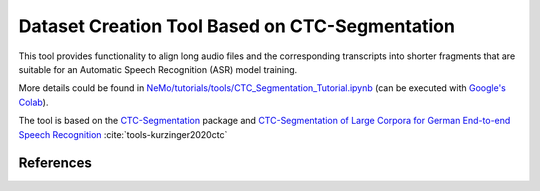 Dataset Creation Tool Based on CTC-Segmentation
===============================================

This tool provides functionality to align long audio files and the corresponding transcripts into shorter fragments
that are suitable for an Automatic Speech Recognition (ASR) model training.

More details could be found in `NeMo/tutorials/tools/CTC_Segmentation_Tutorial.ipynb <https://github.com/NVIDIA/NeMo/blob/main/tutorials/tools/CTC_Segmentation_Tutorial.ipynb>`__ (can be executed with `Google's Colab <https://colab.research.google.com/notebooks/intro.ipynb>`_).

The tool is based on the `CTC-Segmentation <https://github.com/lumaku/ctc-segmentation>`__ package and
`CTC-Segmentation of Large Corpora for German End-to-end Speech Recognition
<https://arxiv.org/abs/2007.09127>`__ :cite:`tools-kurzinger2020ctc`


References
----------

.. bibliography:: tools_all.bib
    :style: plain
    :labelprefix: TOOLS
    :keyprefix: tools-
